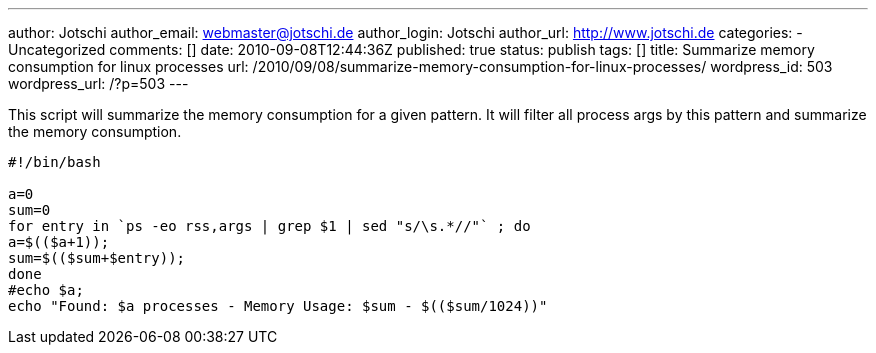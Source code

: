 ---
author: Jotschi
author_email: webmaster@jotschi.de
author_login: Jotschi
author_url: http://www.jotschi.de
categories:
- Uncategorized
comments: []
date: 2010-09-08T12:44:36Z
published: true
status: publish
tags: []
title: Summarize memory consumption for linux processes
url: /2010/09/08/summarize-memory-consumption-for-linux-processes/
wordpress_id: 503
wordpress_url: /?p=503
---

This script will summarize the memory consumption for a given pattern. It will filter all process args by this pattern and summarize the memory consumption.

[source, bash]
----
#!/bin/bash

a=0
sum=0
for entry in `ps -eo rss,args | grep $1 | sed "s/\s.*//"` ; do
a=$(($a+1));
sum=$(($sum+$entry));
done
#echo $a;
echo "Found: $a processes - Memory Usage: $sum - $(($sum/1024))"
----
